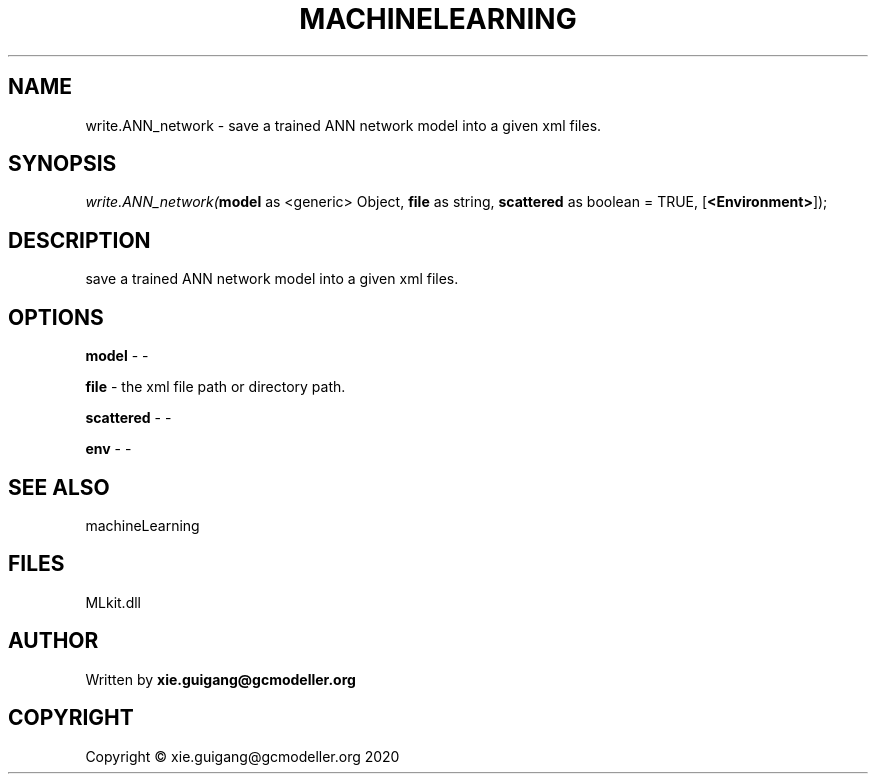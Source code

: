 .\" man page create by R# package system.
.TH MACHINELEARNING 2 2020-08-28 "write.ANN_network" "write.ANN_network"
.SH NAME
write.ANN_network \- save a trained ANN network model into a given xml files.
.SH SYNOPSIS
\fIwrite.ANN_network(\fBmodel\fR as <generic> Object, 
\fBfile\fR as string, 
\fBscattered\fR as boolean = TRUE, 
[\fB<Environment>\fR]);\fR
.SH DESCRIPTION
.PP
save a trained ANN network model into a given xml files.
.PP
.SH OPTIONS
.PP
\fBmodel\fB \fR\- -
.PP
.PP
\fBfile\fB \fR\- the xml file path or directory path.
.PP
.PP
\fBscattered\fB \fR\- -
.PP
.PP
\fBenv\fB \fR\- -
.PP
.SH SEE ALSO
machineLearning
.SH FILES
.PP
MLkit.dll
.PP
.SH AUTHOR
Written by \fBxie.guigang@gcmodeller.org\fR
.SH COPYRIGHT
Copyright © xie.guigang@gcmodeller.org 2020
